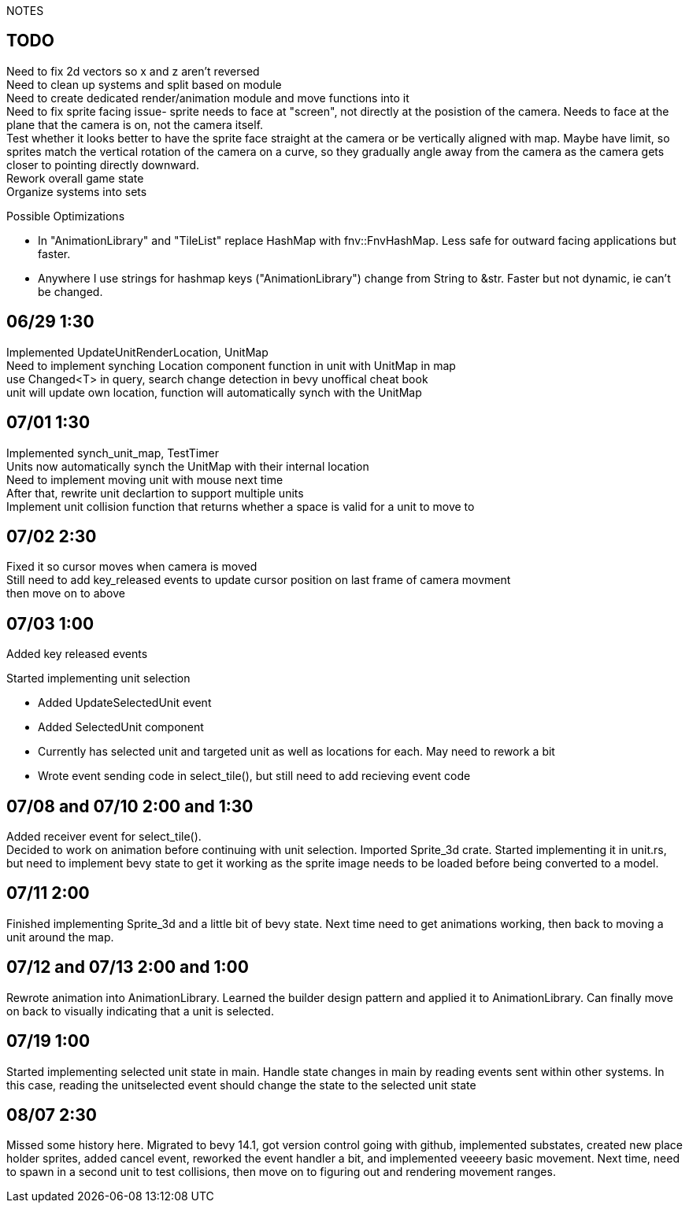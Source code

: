 NOTES

== TODO
Need to fix 2d vectors so x and z aren't reversed +
Need to clean up systems and split based on module +
Need to create dedicated render/animation module and move functions into it +
[line-through]#Need to fix sprite facing issue- sprite needs to face at "screen", not directly at the posistion of the camera.
Needs to face at the plane that the camera is on, not the camera itself.# +
Test whether it looks better to have the sprite face straight at the camera or be vertically aligned with map. Maybe have limit, so sprites match the vertical rotation of the camera on a curve, so they gradually angle away from the camera as the camera gets closer to pointing directly downward. +
Rework overall game state +
Organize systems into sets +

.Possible Optimizations
* In "AnimationLibrary" and "TileList" replace HashMap with fnv::FnvHashMap. Less safe for outward facing applications but faster.
* Anywhere I use strings for hashmap keys ("AnimationLibrary") change from String to &str. Faster but not dynamic, ie can't be changed.

== 06/29 1:30
Implemented UpdateUnitRenderLocation, UnitMap +
Need to implement synching Location component function in unit with UnitMap in map +
use Changed<T> in query, search change detection in bevy unoffical cheat book +
unit will update own location, function will automatically synch with the UnitMap

== 07/01 1:30
Implemented synch_unit_map, TestTimer +
Units now automatically synch the UnitMap with their internal location +
Need to implement moving unit with mouse next time +
After that, rewrite unit declartion to support multiple units +
Implement unit collision function that returns whether a space is valid for a unit to move to

== 07/02 2:30
Fixed it so cursor moves when camera is moved +
Still need to add key_released events to update cursor position on last frame of camera movment +
then move on to above

== 07/03 1:00
Added key released events +

.Started implementing unit selection
* Added UpdateSelectedUnit event
* Added SelectedUnit component
* Currently has selected unit and targeted unit as well as locations for each. May need to rework a bit
* Wrote event sending code in select_tile(), but still need to add recieving event code

== 07/08 and 07/10 2:00 and 1:30
Added receiver event for select_tile(). +
Decided to work on animation before continuing with unit selection. Imported Sprite_3d crate. Started implementing it in unit.rs, but need to implement bevy state to get it working as the sprite image needs to be loaded before being converted to a model.

== 07/11 2:00
Finished implementing Sprite_3d and a little bit of bevy state. Next time need to get animations working, then back to moving a unit around the map.

== 07/12 and 07/13 2:00 and 1:00
Rewrote animation into AnimationLibrary. Learned the builder design pattern and applied it to AnimationLibrary. Can finally move on back to visually indicating that a unit is selected.

== 07/19 1:00
Started implementing selected unit state in main. Handle state changes in main by reading events sent within other systems. In this case, reading the unitselected event should change the state to the selected unit state

== 08/07 2:30
Missed some history here. Migrated to bevy 14.1, got version control going with github, implemented substates, created new place holder sprites, added cancel event, reworked the event handler a bit, and implemented veeeery basic movement. Next time, need to spawn in a second unit to test collisions, then move on to figuring out and rendering movement ranges. 